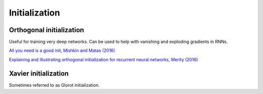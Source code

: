 """""""""""""""""""
Initialization
"""""""""""""""""""

Orthogonal initialization
----------------------------
Useful for training very deep networks.
Can be used to help with vanishing and exploding gradients in RNNs.

`All you need is a good init, Mishkin and Matas (2016) <https://arxiv.org/abs/1511.06422>`_

`Explaining and illustrating orthogonal initialization for recurrent neural networks, Merity (2016) <https://smerity.com/articles/2016/orthogonal_init.html>`_

Xavier initialization
-----------------------
Sometimes referred to as Glorot initialization.
